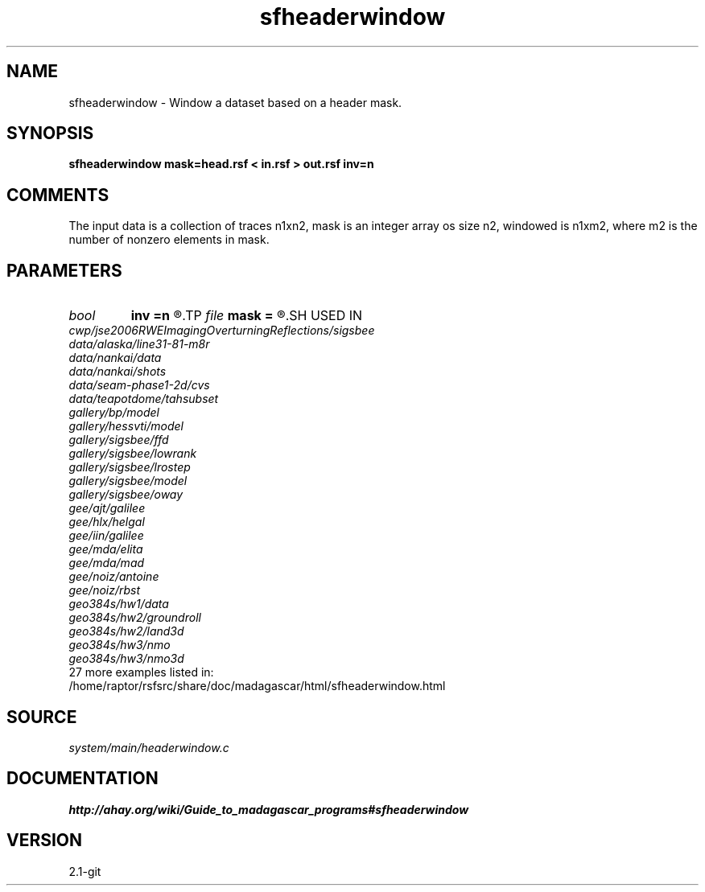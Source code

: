 .TH sfheaderwindow 1  "APRIL 2019" Madagascar "Madagascar Manuals"
.SH NAME
sfheaderwindow \- Window a dataset based on a header mask.
.SH SYNOPSIS
.B sfheaderwindow mask=head.rsf < in.rsf > out.rsf inv=n
.SH COMMENTS

The input data is a collection of traces n1xn2,
mask is an integer array os size n2, windowed is n1xm2,
where m2 is the number of nonzero elements in mask.

.SH PARAMETERS
.PD 0
.TP
.I bool   
.B inv
.B =n
.R  [y/n]	inversion flag
.TP
.I file   
.B mask
.B =
.R  	auxiliary input file name
.SH USED IN
.TP
.I cwp/jse2006RWEImagingOverturningReflections/sigsbee
.TP
.I data/alaska/line31-81-m8r
.TP
.I data/nankai/data
.TP
.I data/nankai/shots
.TP
.I data/seam-phase1-2d/cvs
.TP
.I data/teapotdome/tahsubset
.TP
.I gallery/bp/model
.TP
.I gallery/hessvti/model
.TP
.I gallery/sigsbee/ffd
.TP
.I gallery/sigsbee/lowrank
.TP
.I gallery/sigsbee/lrostep
.TP
.I gallery/sigsbee/model
.TP
.I gallery/sigsbee/oway
.TP
.I gee/ajt/galilee
.TP
.I gee/hlx/helgal
.TP
.I gee/iin/galilee
.TP
.I gee/mda/elita
.TP
.I gee/mda/mad
.TP
.I gee/noiz/antoine
.TP
.I gee/noiz/rbst
.TP
.I geo384s/hw1/data
.TP
.I geo384s/hw2/groundroll
.TP
.I geo384s/hw2/land3d
.TP
.I geo384s/hw3/nmo
.TP
.I geo384s/hw3/nmo3d
.TP
27 more examples listed in:
.TP
/home/raptor/rsfsrc/share/doc/madagascar/html/sfheaderwindow.html
.SH SOURCE
.I system/main/headerwindow.c
.SH DOCUMENTATION
.BR http://ahay.org/wiki/Guide_to_madagascar_programs#sfheaderwindow
.SH VERSION
2.1-git
